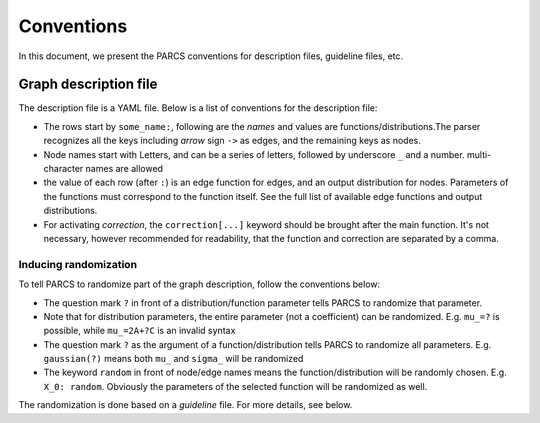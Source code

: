 ===========
Conventions
===========

In this document, we present the PARCS conventions for description files, guideline files, etc.

.. _conventions_graph_description_file:

Graph description file
======================

The description file is a YAML file. Below is a list of conventions for the description file:

* The rows start by ``some_name:``, following are the *names* and values are functions/distributions.The parser recognizes all the keys including `arrow` sign  ``->`` as edges, and the remaining keys as nodes.
* Node names start with Letters, and can be a series of letters, followed by underscore ``_`` and a number. multi-character names are allowed
* the value of each row (after ``:``) is an edge function for edges, and an output distribution for nodes. Parameters of the functions must correspond to the function itself. See the full list of available edge functions and output distributions.
* For activating `correction`, the ``correction[...]`` keyword should be brought after the main function. It's not necessary, however recommended for readability, that the function and correction are separated by a comma.

Inducing randomization
----------------------

To tell PARCS to randomize part of the graph description, follow the conventions below:

* The question mark ``?`` in front of a distribution/function parameter tells PARCS to randomize that parameter.
* Note that for distribution parameters, the entire parameter (not a coefficient) can be randomized. E.g. ``mu_=?`` is possible, while ``mu_=2A+?C`` is an invalid syntax
* The question mark ``?`` as the argument of a function/distribution tells PARCS to randomize all parameters. E.g. ``gaussian(?)`` means both ``mu_`` and ``sigma_`` will be randomized
* The keyword ``random`` in front of node/edge names means the function/distribution will be randomly chosen. E.g. ``X_0: random``. Obviously the parameters of the selected function will be randomized as well.

The randomization is done based on a `guideline` file. For more details, see below.